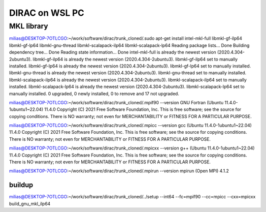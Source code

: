 ===============
DIRAC on WSL PC
===============

MKL library
------------
milias@DESKTOP-7OTLCGO:~/work/software/dirac/trunk_cloned/.sudo apt-get install intel-mkl-full libmkl-gf-ilp64 libmkl-gf-lp64 libmkl-gnu-thread libmkl-scalapack-ilp64 libmkl-scalapack-lp64
Reading package lists... Done
Building dependency tree... Done
Reading state information... Done
intel-mkl-full is already the newest version (2020.4.304-2ubuntu3).
libmkl-gf-ilp64 is already the newest version (2020.4.304-2ubuntu3).
libmkl-gf-ilp64 set to manually installed.
libmkl-gf-lp64 is already the newest version (2020.4.304-2ubuntu3).
libmkl-gf-lp64 set to manually installed.
libmkl-gnu-thread is already the newest version (2020.4.304-2ubuntu3).
libmkl-gnu-thread set to manually installed.
libmkl-scalapack-ilp64 is already the newest version (2020.4.304-2ubuntu3).
libmkl-scalapack-ilp64 set to manually installed.
libmkl-scalapack-lp64 is already the newest version (2020.4.304-2ubuntu3).
libmkl-scalapack-lp64 set to manually installed.
0 upgraded, 0 newly installed, 0 to remove and 17 not upgraded.

milias@DESKTOP-7OTLCGO:~/work/software/dirac/trunk_cloned/.mpif90 --version
GNU Fortran (Ubuntu 11.4.0-1ubuntu1~22.04) 11.4.0
Copyright (C) 2021 Free Software Foundation, Inc.
This is free software; see the source for copying conditions.  There is NO
warranty; not even for MERCHANTABILITY or FITNESS FOR A PARTICULAR PURPOSE.

milias@DESKTOP-7OTLCGO:~/work/software/dirac/trunk_cloned/.mpicc --version
gcc (Ubuntu 11.4.0-1ubuntu1~22.04) 11.4.0
Copyright (C) 2021 Free Software Foundation, Inc.
This is free software; see the source for copying conditions.  There is NO
warranty; not even for MERCHANTABILITY or FITNESS FOR A PARTICULAR PURPOSE.

milias@DESKTOP-7OTLCGO:~/work/software/dirac/trunk_cloned/.mpicxx --version
g++ (Ubuntu 11.4.0-1ubuntu1~22.04) 11.4.0
Copyright (C) 2021 Free Software Foundation, Inc.
This is free software; see the source for copying conditions.  There is NO
warranty; not even for MERCHANTABILITY or FITNESS FOR A PARTICULAR PURPOSE.

milias@DESKTOP-7OTLCGO:~/work/software/dirac/trunk_cloned/.mpirun --version
mpirun (Open MPI) 4.1.2

buildup
~~~~~~~
milias@DESKTOP-7OTLCGO:~/work/software/dirac/trunk_cloned/../setup  --int64 --fc=mpif90 --cc=mpicc --cxx=mpicxx   build_gnu_mkl_ilp64


